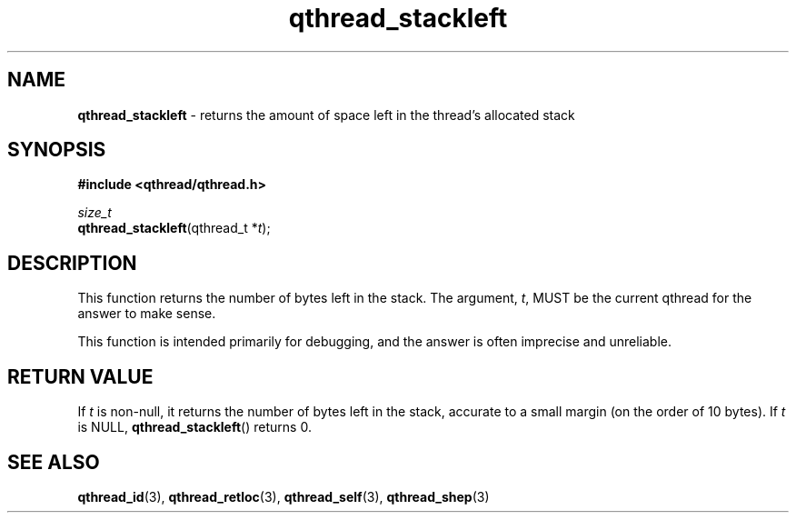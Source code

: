.TH qthread_stackleft 3 "NOVEMBER 2006" libqthread "libqthread"
.SH NAME
\fBqthread_stackleft\fR \- returns the amount of space left in the thread's allocated stack
.SH SYNOPSIS
.B #include <qthread/qthread.h>

.I size_t
.br
\fBqthread_stackleft\fR(qthread_t *\fIt\fR);
.SH DESCRIPTION
This function returns the number of bytes left in the stack. The argument,
\fIt\fR, MUST be the current qthread for the answer to make sense.
.PP
This function is intended primarily for debugging, and the answer is often imprecise and unreliable.
.SH "RETURN VALUE"
If \fIt\fR is non-null, it returns the number of bytes left in the stack, accurate to a small margin (on the order of 10 bytes). If \fIt\fR is NULL, \fBqthread_stackleft\fR() returns 0.
.SH "SEE ALSO"
.BR qthread_id (3),
.BR qthread_retloc (3),
.BR qthread_self (3),
.BR qthread_shep (3)
